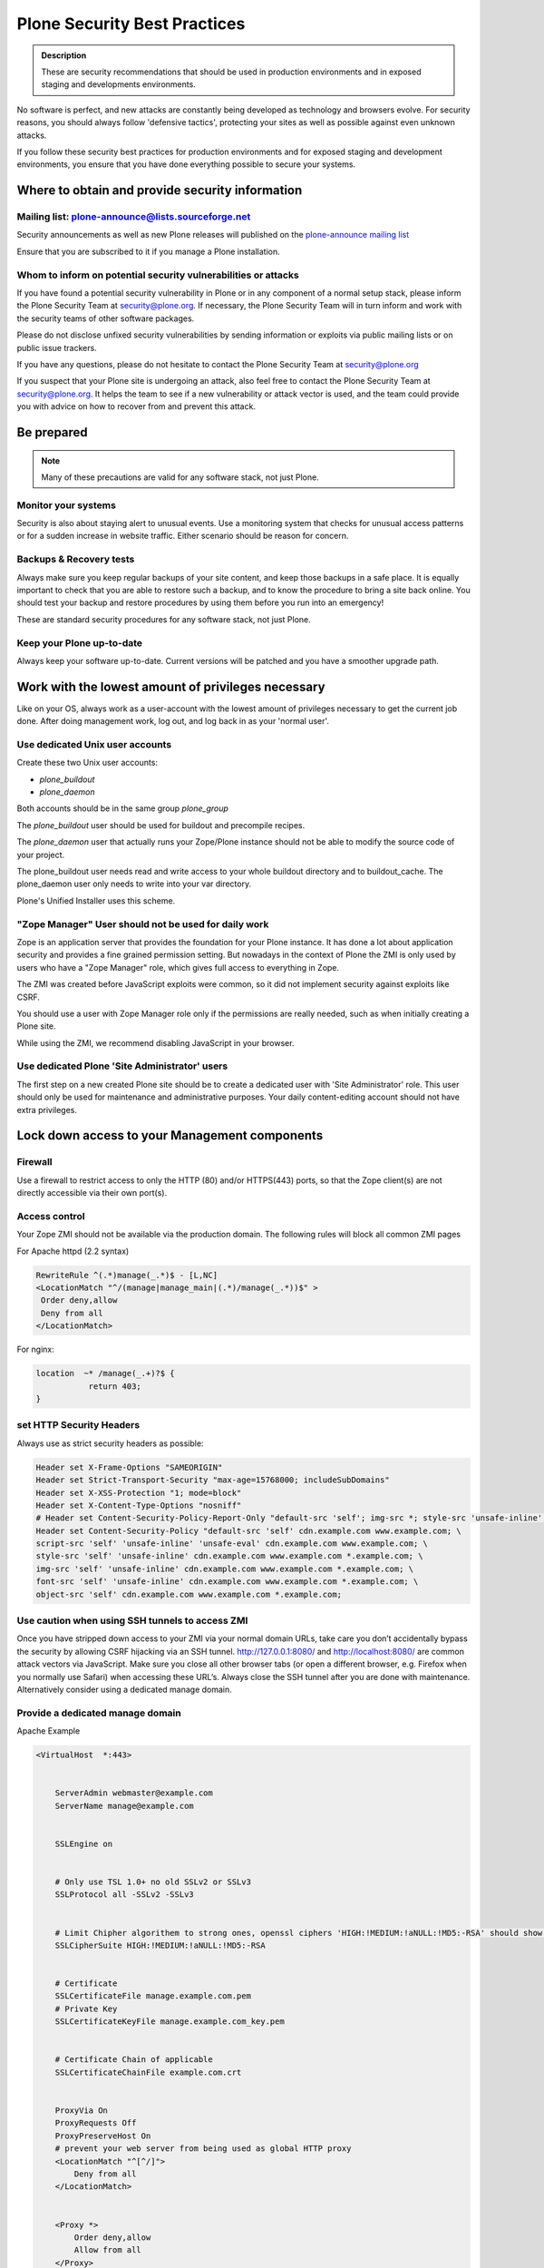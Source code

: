 ﻿=============================
Plone Security Best Practices
=============================


.. admonition:: Description


   These are security recommendations that should be used in production environments and in exposed staging and developments environments.



No software is perfect, and new attacks are constantly being developed as technology and browsers evolve.
For security reasons, you should always follow 'defensive tactics', protecting your sites as well as possible against even unknown attacks.

If you follow these security best practices for production environments and for exposed staging and development environments, you ensure that you have done everything possible to secure your systems.


Where to obtain and provide security information
================================================

Mailing list: plone-announce@lists.sourceforge.net
--------------------------------------------------


Security announcements as well as new Plone releases will published on the `plone-announce mailing list <https://lists.sourceforge.net/lists/listinfo/plone-announce>`_

Ensure that you are subscribed to it if you manage a Plone installation.


Whom to inform on potential security vulnerabilities or attacks
---------------------------------------------------------------

If you have found a potential security vulnerability in Plone or in any component of a normal setup stack, please inform the Plone Security Team at security@plone.org.
If necessary, the Plone Security Team will in turn inform and work with the security teams of other software packages.

Please do not disclose unfixed security vulnerabilities by sending information or exploits via public mailing lists or on public issue trackers.

If you have any questions, please do not hesitate to contact the Plone Security Team at security@plone.org


If you suspect that your Plone site is undergoing an attack, also feel free to contact the Plone Security Team at security@plone.org.
It helps the team to see if a new vulnerability or attack vector is used, and the team could provide you with advice on how to recover from and prevent this attack.



Be prepared
===========

.. note::

    Many of these precautions are valid for any software stack, not just Plone.


Monitor your systems
--------------------

Security is also about staying alert to unusual events.
Use a monitoring system that checks for unusual access patterns or for a sudden increase in website traffic.
Either scenario should be reason for concern.



Backups & Recovery tests
------------------------

Always make sure you keep regular backups of your site content, and keep those backups in a safe place.
It is equally important to check that you are able to restore such a backup, and to know the procedure to bring a site back online. You should test your backup and restore procedures by using them before you run into an emergency!

These are standard security procedures for any software stack, not just Plone.

Keep your Plone up-to-date
--------------------------

Always keep your software up-to-date.
Current versions will be patched and you have a smoother upgrade path.


Work with the lowest amount of privileges necessary
===================================================

Like on your OS, always work as a user-account with the lowest amount of privileges necessary to get the current job done.
After doing management work, log out, and log back in as your 'normal user'.


Use dedicated Unix user accounts
--------------------------------

Create these two Unix user accounts:

* `plone_buildout`
* `plone_daemon`

Both accounts should be in the same group `plone_group`

The `plone_buildout` user should be used for buildout and precompile recipes.

The `plone_daemon` user that actually runs your Zope/Plone instance should not be able to modify the source code of your project.

The plone_buildout user needs read and write access to your whole buildout directory and to buildout_cache. The plone_daemon user only needs to write into your var directory.

Plone's Unified Installer uses this scheme.


"Zope Manager" User should not be used for daily work
-----------------------------------------------------

Zope is an application server that provides the foundation for your Plone instance.
It has done a lot about application security and provides a fine grained permission setting.
But nowadays in the context of Plone the ZMI is only used by users who have a "Zope Manager" role, which gives full access to everything in Zope.

The ZMI was created before JavaScript exploits were common, so it did not implement security against exploits like CSRF.

You should use a user with Zope Manager role only if the permissions are really needed, such as when initially creating a Plone site.

While using the ZMI, we recommend disabling JavaScript in your browser.



Use dedicated Plone 'Site Administrator' users
----------------------------------------------


The first step on a new created Plone site should be to create a dedicated user with 'Site Administrator' role.
This user should only be used for maintenance and administrative purposes.
Your daily content-editing account should not have extra privileges.


Lock down access to your Management components
===============================================

Firewall
--------


Use a firewall to restrict access to only the HTTP (80) and/or HTTPS(443) ports, so that the Zope client(s) are not directly accessible via their own port(s).




Access control
--------------


Your Zope ZMI should not be available via the production domain.
The following rules will block all common ZMI pages


For Apache httpd (2.2 syntax)


.. code:: apacheconf

    RewriteRule ^(.*)manage(_.*)$ - [L,NC]
    <LocationMatch "^/(manage|manage_main|(.*)/manage(_.*))$" >
     Order deny,allow
     Deny from all
    </LocationMatch>



For nginx:


.. code:: nginx


    location  ~* /manage(_.+)?$ {
               return 403;
    }




set HTTP Security Headers
-------------------------

Always use as strict security headers as possible:


.. code:: apacheconf


    Header set X-Frame-Options "SAMEORIGIN"
    Header set Strict-Transport-Security "max-age=15768000; includeSubDomains"
    Header set X-XSS-Protection "1; mode=block"
    Header set X-Content-Type-Options "nosniff"
    # Header set Content-Security-Policy-Report-Only "default-src 'self'; img-src *; style-src 'unsafe-inline'; script-src 'unsafe-inline' 'unsafe-eval'"
    Header set Content-Security-Policy "default-src 'self' cdn.example.com www.example.com; \
    script-src 'self' 'unsafe-inline' 'unsafe-eval' cdn.example.com www.example.com; \
    style-src 'self' 'unsafe-inline' cdn.example.com www.example.com *.example.com; \
    img-src 'self' 'unsafe-inline' cdn.example.com www.example.com *.example.com; \
    font-src 'self' 'unsafe-inline' cdn.example.com www.example.com *.example.com; \
    object-src 'self' cdn.example.com www.example.com *.example.com;


Use caution when using SSH tunnels to access ZMI
------------------------------------------------


Once  you have stripped down access to your ZMI via your normal domain URLs, take care you don’t accidentally bypass the security by allowing CSRF hijacking via an SSH tunnel.
http://127.0.0.1:8080/ and http://localhost:8080/ are common attack vectors via JavaScript. Make sure you close all other browser tabs (or open a different browser, e.g. Firefox when you normally use Safari) when accessing these URL’s.
Always close the SSH tunnel after you are done with maintenance.
Alternatively consider using a dedicated manage domain.




Provide a dedicated manage domain
---------------------------------


Apache Example

.. code:: apacheconf


    <VirtualHost  *:443>


        ServerAdmin webmaster@example.com
        ServerName manage@example.com


        SSLEngine on


        # Only use TSL 1.0+ no old SSLv2 or SSLv3
        SSLProtocol all -SSLv2 -SSLv3


        # Limit Chipher algorithem to strong ones, openssl ciphers 'HIGH:!MEDIUM:!aNULL:!MD5:-RSA' should show those
        SSLCipherSuite HIGH:!MEDIUM:!aNULL:!MD5:-RSA


        # Certificate
        SSLCertificateFile manage.example.com.pem
        # Private Key
        SSLCertificateKeyFile manage.example.com_key.pem


        # Certificate Chain of applicable
        SSLCertificateChainFile example.com.crt


        ProxyVia On
        ProxyRequests Off
        ProxyPreserveHost On
        # prevent your web server from being used as global HTTP proxy
        <LocationMatch "^[^/]">
            Deny from all
        </LocationMatch>


        <Proxy *>
            Order deny,allow
            Allow from all
        </Proxy>


        <Location />
            Order Deny,Allow
            Deny from All
            Allow from IP-Zone # Control your IP Zone to Access
            AuthType # Use a separate Authentication Protocol


        </Location>


        Header set X-Frame-Options "SAMEORIGIN"
        Header set Strict-Transport-Security "max-age=15768000; includeSubDomains"
        Header set X-XSS-Protection "1; mode=block"
        Header set X-Content-Type-Options "nosniff"
        Header set Content-Security-Policy "default-src 'self' cdn.example.com www.example.com; \
        script-src 'self' 'unsafe-inline' 'unsafe-eval' manage.example.com; \
        style-src 'self' 'unsafe-inline' manage.example.com *.example.com; \
        img-src 'self' 'unsafe-inline' manage.example.com; \
        font-src 'self' 'unsafe-inline' manage.example.com; \
        object-src 'self' manage.example.com;


        # You could manage all included Controls via this one channel
        # Example for HAProxy
        ProxyPass /haproxy-status http://127.0.0.1:8000/haproxy-status
        ProxyPassReverse /haproxy-status http://127.0.0.1:8000/haproxy-status


        # Rewrite for Zope Root
        RewriteRule ^/(.*)$ http://127.0.0.1:8080VirtualHostBase/https/manage.example.com:443/VirtualHostRoot/$1 [P,L]


    </VirtualHost>


